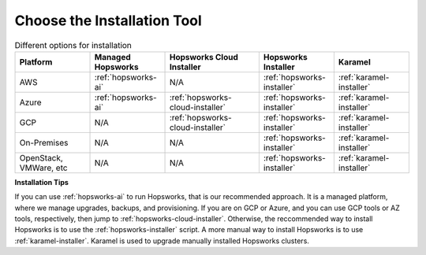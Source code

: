 Choose the Installation Tool
=================================================

.. csv-table:: Different options for installation
   :header: "Platform", "Managed Hopsworks", "Hopsworks Cloud Installer", "Hopsworks Installer", "Karamel"
   :widths: 20, 20, 25, 20, 20

   "AWS", ":ref:`hopsworks-ai`", "N/A", ":ref:`hopsworks-installer`", ":ref:`karamel-installer`"
   "Azure", ":ref:`hopsworks-ai`", ":ref:`hopsworks-cloud-installer`", ":ref:`hopsworks-installer`", ":ref:`karamel-installer`"
   "GCP", "N/A", ":ref:`hopsworks-cloud-installer`", ":ref:`hopsworks-installer`", ":ref:`karamel-installer`"
   "On-Premises", "N/A", "N/A", ":ref:`hopsworks-installer`", ":ref:`karamel-installer`"
   "OpenStack, VMWare, etc", "N/A", "N/A", ":ref:`hopsworks-installer`", ":ref:`karamel-installer`"
      

**Installation Tips**
   
If you can use :ref:`hopsworks-ai` to run Hopsworks, that is our recommended approach. It is a managed platform, where we manage upgrades, backups, and provisioning. If you are on GCP or Azure, and you can use GCP tools or AZ tools, respectively, then jump to :ref:`hopsworks-cloud-installer`. Otherwise, the reccommended way to install Hopsworks is to use the :ref:`hopsworks-installer` script. A more manual way to install Hopsworks is to use :ref:`karamel-installer`. Karamel is used to upgrade manually installed Hopsworks clusters.

